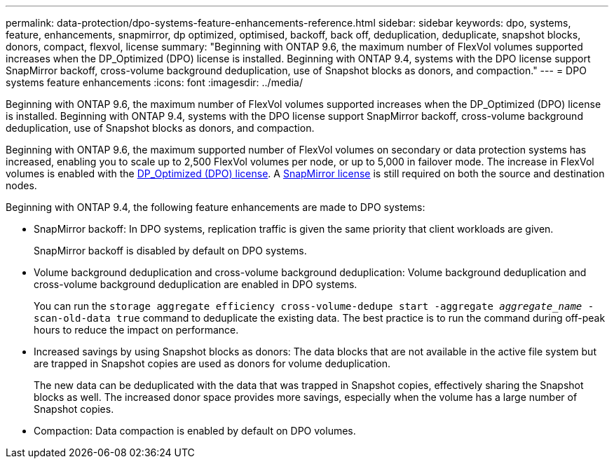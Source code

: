 ---
permalink: data-protection/dpo-systems-feature-enhancements-reference.html
sidebar: sidebar
keywords: dpo, systems, feature, enhancements, snapmirror, dp optimized, optimised, backoff, back off, deduplication, deduplicate, snapshot blocks, donors, compact, flexvol, license
summary: "Beginning with ONTAP 9.6, the maximum number of FlexVol volumes supported increases when the DP_Optimized (DPO) license is installed. Beginning with ONTAP 9.4, systems with the DPO license support SnapMirror backoff, cross-volume background deduplication, use of Snapshot blocks as donors, and compaction."
---
= DPO systems feature enhancements
:icons: font
:imagesdir: ../media/

[.lead]
Beginning with ONTAP 9.6, the maximum number of FlexVol volumes supported increases when the DP_Optimized (DPO) license is installed. Beginning with ONTAP 9.4, systems with the DPO license support SnapMirror backoff, cross-volume background deduplication, use of Snapshot blocks as donors, and compaction.

Beginning with ONTAP 9.6, the maximum supported number of FlexVol volumes on secondary or data protection systems has increased, enabling you to scale up to 2,500 FlexVol volumes per node, or up to 5,000 in failover mode. The increase in FlexVol volumes is enabled with the link:https://docs.netapp.com/us-en/ontap/data-protection/snapmirror-licensing-concept.html#data-protection-optimized-license[DP_Optimized (DPO) license]. A link:https://docs.netapp.com/us-en/ontap/system-admin/manage-license-task.html#view-details-about-a-license[SnapMirror license] is still required on both the source and destination nodes.

Beginning with ONTAP 9.4, the following feature enhancements are made to DPO systems:

* SnapMirror backoff: In DPO systems, replication traffic is given the same priority that client workloads are given.
+
SnapMirror backoff is disabled by default on DPO systems.

* Volume background deduplication and cross-volume background deduplication: Volume background deduplication and cross-volume background deduplication are enabled in DPO systems.
+
You can run the `storage aggregate efficiency cross-volume-dedupe start -aggregate _aggregate_name_ -scan-old-data true` command to deduplicate the existing data. The best practice is to run the command during off-peak hours to reduce the impact on performance.

* Increased savings by using Snapshot blocks as donors: The data blocks that are not available in the active file system but are trapped in Snapshot copies are used as donors for volume deduplication.
+
The new data can be deduplicated with the data that was trapped in Snapshot copies, effectively sharing the Snapshot blocks as well. The increased donor space provides more savings, especially when the volume has a large number of Snapshot copies.

* Compaction: Data compaction is enabled by default on DPO volumes.

// 2024-Mar-25, ONTAPDOC-1366
// 2023-May-24, ONTAPDOC-1019
// 08 DEC 2021, BURT 1430515
